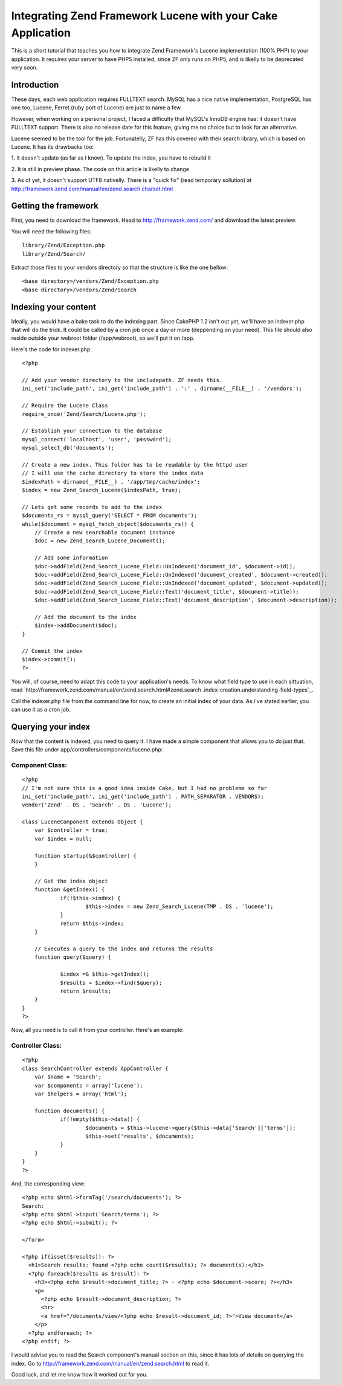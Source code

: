 Integrating Zend Framework Lucene with your Cake Application
============================================================

This is a short tutorial that teaches you how to integrate Zend
Framework's Lucene implementation (100% PHP) to your application. It
requires your server to have PHP5 installed, since ZF only runs on
PHP5, and is likelly to be deprecated very soon.


Introduction
~~~~~~~~~~~~

These days, each web application requires FULLTEXT search. MySQL has a
nice native implementation, PostgreSQL has one too, Lucene, Ferret
(ruby port of Lucene) are just to name a few.

However, when working on a personal project, I faced a difficulty that
MySQL's InnoDB engine has: it doesn't have FULLTEXT support. There is
also no release date for this feature, giving me no choice but to look
for an alternative.

Lucene seemed to be the tool for the job. Fortunatelly, ZF has this
covered with their search library, which is based on Lucene. It has
its drawbacks too:

1. It doesn't update (as far as I know). To update the index, you have
to rebuild it

2. It is still in preview phase. The code on this article is likelly
to change

3. As of yet, it doesn't support UTF8 nativelly. There is a "quick
fix" (read temporary sollution) at
http://framework.zend.com/manual/en/zend.search.charset.html



Getting the framework
~~~~~~~~~~~~~~~~~~~~~

First, you need to download the framework. Head to
`http://framework.zend.com/`_ and download the latest preview.

You will need the following files:

::

    library/Zend/Exception.php
    library/Zend/Search/

Extract those files to your vendors directory so that the structure is
like the one bellow:

::

    <base directory>/vendors/Zend/Exception.php
    <base directory>/vendors/Zend/Search



Indexing your content
~~~~~~~~~~~~~~~~~~~~~

Ideally, you would have a bake task to do the indexing part. Since
CakePHP 1.2 isn't out yet, we'll have an indexer.php that will do the
trick. It could be called by a cron job once a day or more (deppending
on your need). This file should also reside outside your webroot
folder (/app/webroot), so we'll put it on /app.

Here's the code for indexer.php:

::

    
    <?php
    
    // Add your vendor directory to the includepath. ZF needs this.
    ini_set('include_path', ini_get('include_path') . ':' . dirname(__FILE__) . '/vendors');
    
    // Require the Lucene Class
    require_once('Zend/Search/Lucene.php');
    
    // Establish your connection to the database
    mysql_connect('localhost', 'user', 'p4ssw0rd');
    mysql_select_db('documents');
    
    // Create a new index. This folder has to be readable by the httpd user
    // I will use the cache directory to store the index data
    $indexPath = dirname(__FILE__) . '/app/tmp/cache/index';
    $index = new Zend_Search_Lucene($indexPath, true);
    
    // Lets get some records to add to the index
    $documents_rs = mysql_query('SELECT * FROM documents');
    while($document = mysql_fetch_object($documents_rs)) {
        // Create a new searchable document instance
        $doc = new Zend_Search_Lucene_Document();
    
        // Add some information
        $doc->addField(Zend_Search_Lucene_Field::UnIndexed('document_id', $document->id));
        $doc->addField(Zend_Search_Lucene_Field::UnIndexed('document_created', $document->created));
        $doc->addField(Zend_Search_Lucene_Field::UnIndexed('document_updated', $document->updated));
        $doc->addField(Zend_Search_Lucene_Field::Text('document_title', $document->title));
        $doc->addField(Zend_Search_Lucene_Field::Text('document_description', $document->description));
        
        // Add the document to the index
        $index->addDocument($doc);
    }
    
    // Commit the index
    $index->commit();
    ?>

You will, of course, need to adapt this code to your application's
needs. To know what field type to use in each sittuation, read
`http://framework.zend.com/manual/en/zend.search.html#zend.search
.index-creation.understanding-field-types`_.

Call the indexer.php file from the command line for now, to create an
initial index of your data. As i've stated earlier, you can use it as
a cron job.


Querying your index
~~~~~~~~~~~~~~~~~~~

Now that the content is indexed, you need to query it. I have made a
simple component that allows you to do just that. Save this file under
app/controllers/components/lucene.php:


Component Class:
````````````````

::

    <?php 
    // I'm not sure this is a good idea inside Cake, but I had no problems so far
    ini_set('include_path', ini_get('include_path') . PATH_SEPARATOR . VENDORS);
    vendor('Zend' . DS . 'Search' . DS . 'Lucene');
    
    class LuceneComponent extends Object {
    	var $controller = true;
    	var $index = null;
    	
    	function startup(&$controller) {
    	}	
    
    	// Get the index object
    	function &getIndex() {
    		if(!$this->index) {
    			$this->index = new Zend_Search_Lucene(TMP . DS . 'lucene');
    		}
    		return $this->index;
    	}
    	
    	// Executes a query to the index and returns the results
    	function query($query) {
    		
    		$index =& $this->getIndex();
    		$results = $index->find($query);
    		return $results;
    	}
    }
    ?>

Now, all you need is to call it from your controller. Here's an
example:


Controller Class:
`````````````````

::

    <?php 
    class SearchController extends AppController {
    	var $name = 'Search';
    	var $components = array('lucene');
    	var $helpers = array('html');
    
    	function documents() {
    		if(!empty($this->data)) {
    			$documents = $this->lucene->query($this->data['Search']['terms']);
    			$this->set('results', $documents);
    		}
    	}
    }
    ?>

And, the corresponding view:

::

    
    <?php echo $html->formTag('/search/documents'); ?>
    Search: 
    <?php echo $html->input('Search/terms'); ?>
    <?php echo $html->submit(); ?>
    
    </form>
    
    <?php if(isset($results)): ?>
      <h1>Search results: found <?php echo count($results); ?> document(s):</h1>
      <?php foreach($results as $result): ?>
        <h3><?php echo $result->document_title; ?> - <?php echo $document->score; ?></h3>
        <p>
          <?php echo $result->document_description; ?>
          <hr>
          <a href="/documents/view/<?php echo $result->document_id; ?>">View document</a>
        </p>
      <?php endforeach; ?>
    <?php endif; ?>

I would advise you to read the Search component's manual section on
this, since it has lots of details on querying the index. Go to
`http://framework.zend.com/manual/en/zend.search.html`_ to read it.

Good luck, and let me know how it worked out for you.

.. _http://framework.zend.com/: http://framework.zend.com/
.. _http://framework.zend.com/manual/en/zend.search.html: http://framework.zend.com/manual/en/zend.search.html
.. _http://framework.zend.com/manual/en/zend.search.html#zend.search.index-creation.understanding-field-types: http://framework.zend.com/manual/en/zend.search.html#zend.search.index-creation.understanding-field-types

.. author:: andremedeiros
.. categories:: articles, tutorials
.. tags:: search,lucene,Tutorials

